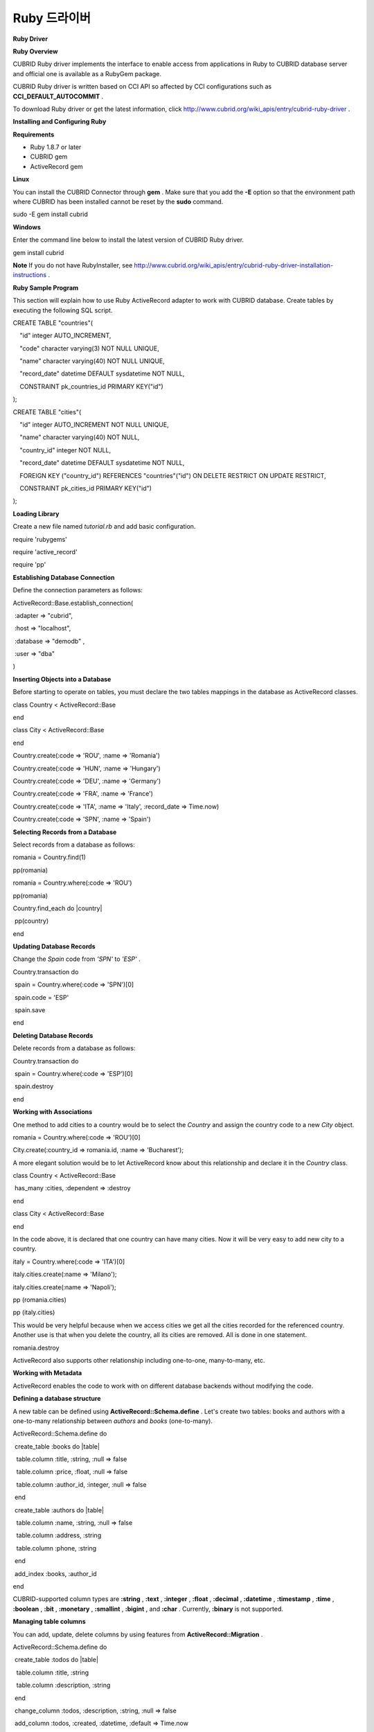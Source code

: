 *************
Ruby 드라이버
*************

**Ruby Driver**

**Ruby Overview**

CUBRID Ruby driver implements the interface to enable access from applications in Ruby to CUBRID database server and official one is available as a RubyGem package.

CUBRID Ruby driver is written based on CCI API so affected by CCI configurations such as
**CCI_DEFAULT_AUTOCOMMIT**
.

To download Ruby driver or get the latest information, click
`http://www.cubrid.org/wiki_apis/entry/cubrid-ruby-driver <http://www.cubrid.org/wiki_apis/entry/cubrid-ruby-driver>`_
.

**Installing and Configuring Ruby**

**Requirements**

*   Ruby 1.8.7 or later



*   CUBRID gem



*   ActiveRecord gem



**Linux**

You can install the CUBRID Connector through
**gem**
. Make sure that you add the
**-E**
option so that the environment path where CUBRID has been installed cannot be reset by the
**sudo**
command.

sudo -E gem install cubrid

**Windows**

Enter the command line below to install the latest version of CUBRID Ruby driver.

gem install cubrid

**Note**
If you do not have RubyInstaller, see
`http://www.cubrid.org/wiki_apis/entry/cubrid-ruby-driver-installation-instructions <http://www.cubrid.org/wiki_apis/entry/cubrid-ruby-driver-installation-instructions>`_
.

**Ruby Sample Program**

This section will explain how to use Ruby ActiveRecord adapter to work with CUBRID database. Create tables by executing the following SQL script.

CREATE TABLE "countries"(

    "id" integer AUTO_INCREMENT,

    "code" character varying(3) NOT NULL UNIQUE,

    "name" character varying(40) NOT NULL UNIQUE,

    "record_date" datetime DEFAULT sysdatetime NOT NULL,

    CONSTRAINT pk_countries_id PRIMARY KEY("id")

);

CREATE TABLE "cities"(

    "id" integer AUTO_INCREMENT NOT NULL UNIQUE,

    "name" character varying(40) NOT NULL,

    "country_id" integer NOT NULL,

    "record_date" datetime DEFAULT sysdatetime NOT NULL,

    FOREIGN KEY ("country_id") REFERENCES "countries"("id") ON DELETE RESTRICT ON UPDATE RESTRICT,

    CONSTRAINT pk_cities_id PRIMARY KEY("id")

);

**Loading Library**

Create a new file named
*tutorial.rb*
and add basic configuration.

require 'rubygems'

require 'active_record'

require 'pp'

**Establishing Database Connection**

Define the connection parameters as follows:

ActiveRecord::Base.establish_connection(

 :adapter => "cubrid",

 :host => "localhost",

 :database => "demodb" ,

 :user => "dba"

)

**Inserting Objects into a Database**

Before starting to operate on tables, you must declare the two tables mappings in the database as ActiveRecord classes.

class Country < ActiveRecord::Base

end

 

class City < ActiveRecord::Base

end

 

Country.create(:code => 'ROU', :name => 'Romania')

Country.create(:code => 'HUN', :name => 'Hungary')

Country.create(:code => 'DEU', :name => 'Germany')

Country.create(:code => 'FRA', :name => 'France')

Country.create(:code => 'ITA', :name => 'Italy', :record_date => Time.now)

Country.create(:code => 'SPN', :name => 'Spain')

**Selecting Records from a Database**

Select records from a database as follows:

romania = Country.find(1)

pp(romania)

 

romania = Country.where(:code => 'ROU')

pp(romania)

 

Country.find_each do |country|

 pp(country)

end

**Updating Database Records**

Change the
*Spain*
code from
*'SPN'*
to
*'ESP'*
.

Country.transaction do

 spain = Country.where(:code => 'SPN')[0]

 spain.code = 'ESP'

 spain.save

end

**Deleting Database Records**

Delete records from a database as follows:

Country.transaction do

 spain = Country.where(:code => 'ESP')[0]

 spain.destroy

end

**Working with Associations**

One method to add cities to a country would be to select the
*Country*
and assign the country code to a new 
*City*
object.

romania = Country.where(:code => 'ROU')[0]

City.create(:country_id => romania.id, :name => 'Bucharest');

A more elegant solution would be to let ActiveRecord know about this relationship and declare it in the
*Country*
class.

class Country < ActiveRecord::Base

 has_many :cities, :dependent => :destroy

end

 

class City < ActiveRecord::Base

end

In the code above, it is declared that one country can have many cities. Now it will be very easy to add new city to a country.

italy = Country.where(:code => 'ITA')[0]

italy.cities.create(:name => 'Milano');

italy.cities.create(:name => 'Napoli');

 

pp (romania.cities)

pp (italy.cities)

This would be very helpful because when we access cities we get all the cities recorded for the referenced country. Another use is that when you delete the country, all its cities are removed. All is done in one statement.

romania.destroy

ActiveRecord also supports other relationship including one-to-one, many-to-many, etc.

**Working with Metadata**

ActiveRecord enables the code to work with on different database backends without modifying the code.

**Defining a database structure**

A new table can be defined using
**ActiveRecord::Schema.define**
. Let's create two tables: books and authors with a one-to-many relationship between
*authors*
and
*books*
(one-to-many).

ActiveRecord::Schema.define do

 create_table :books do |table|

  table.column :title, :string, :null => false

  table.column :price, :float, :null => false

  table.column :author_id, :integer, :null => false

 end

  

 create_table :authors do |table|

  table.column :name, :string, :null => false

  table.column :address, :string

  table.column :phone, :string

 end

 

 add_index :books, :author_id

end

CUBRID-supported column types are
**:string**
,
**:text**
,
**:integer**
,
**:float**
,
**:decimal**
,
**:datetime**
,
**:timestamp**
,
**:time**
,
**:boolean**
,
**:bit**
,
**:monetary**
,
**:smallint**
,
**:bigint**
, and
**:char**
. Currently,
**:binary**
is not supported.

**Managing table columns**

You can add, update, delete columns by using features from 
**ActiveRecord::Migration**
.

ActiveRecord::Schema.define do

 create_table :todos do |table|

  table.column :title, :string

  table.column :description, :string

 end

  

 change_column :todos, :description, :string, :null => false

 add_column :todos, :created, :datetime, :default => Time.now

 rename_column :todos, :created, :record_date

 remove_column :todos, :record_date

 

  

end

**Dumping database schema**

You can use
**ActiveRecord::SchemaDumper.dump**
to dump information for currently used schema. This is done into a platform independent format that is understood by Ruby ActiveRecord.

Note that if you are using custom column types database specific (
**:bigint**
,
**:bit**
,
**:monetary**
), this may work.

**Obtaing Server Capabilities**

You can get database information extracted from the current connections as in the example below:

puts "Maximum column length        : " + ActiveRecord::Base.connection.column_name_length.to_s

puts "SQL statement maximum length : " + ActiveRecord::Base.connection.sql_query_length.to_s

puts "Quoting : '''test'''         : " + ActiveRecord::Base.connection.quote("'''test'''")

**Creating a schema**

Due to the way CUBRID is functioning, you cannot programmatically create a schema as in the following example:

ActiveRecord::Schema.define do

 create_database('not_supported')

end

**Note**
To get the latest information about Ruby driver, click
`http://www.cubrid.org/wiki_apis/entry/cubrid-ruby-driver <http://www.cubrid.org/wiki_apis/entry/cubrid-ruby-driver>`_
.

**Ruby API**

For more information about CUBRID Ruby API, see CUBRID Ruby API Documentation (
`http://www.cubrid.org/wiki_apis/entry/cubrid-ruby-api-documentation#Ruby_API <http://www.cubrid.org/wiki_apis/entry/cubrid-ruby-api-documentation#ruby_api>`_
).

*   `Connection Class <http://www.cubrid.org/wiki_apis/entry/cubrid-ruby-api-documentation#connection_class>`_

    *   `Data Constants <http://www.cubrid.org/wiki_apis/entry/cubrid-ruby-api-documentation#data_constants>`_



    *   `auto_commit= <http://www.cubrid.org/wiki_apis/entry/cubrid-ruby-api-documentation#auto_commit.3d>`_



    *   `auto_commit? <http://www.cubrid.org/wiki_apis/entry/cubrid-ruby-api-documentation#auto_commit.3f>`_



    *   `connect <http://www.cubrid.org/wiki_apis/entry/cubrid-ruby-api-documentation#connect>`_



    *   `close <http://www.cubrid.org/wiki_apis/entry/cubrid-ruby-api-documentation#close>`_



    *   `commit <http://www.cubrid.org/wiki_apis/entry/cubrid-ruby-api-documentation#commit>`_



    *   `rollback <http://www.cubrid.org/wiki_apis/entry/cubrid-ruby-api-documentation#rollback>`_



    *   `glo_new <http://www.cubrid.org/wiki_apis/entry/cubrid-ruby-api-documentation#glo_new>`_



    *   `query <http://www.cubrid.org/wiki_apis/entry/cubrid-ruby-api-documentation#query>`_



    *   `prepare <http://www.cubrid.org/wiki_apis/entry/cubrid-ruby-api-documentation#prepare>`_



    *   `to_s <http://www.cubrid.org/wiki_apis/entry/cubrid-ruby-api-documentation#to_s>`_



    *   `server_version <http://www.cubrid.org/wiki_apis/entry/cubrid-ruby-api-documentation#server_version>`_





*   `Statement Class <http://www.cubrid.org/wiki_apis/entry/cubrid-ruby-api-documentation#statement_class>`_

    *   `Data Types <http://www.cubrid.org/wiki_apis/entry/cubrid-ruby-api-documentation#data_types>`_



    *   `affected_rows <http://www.cubrid.org/wiki_apis/entry/cubrid-ruby-api-documentation#affected_rows>`_



    *   `bind <http://www.cubrid.org/wiki_apis/entry/cubrid-ruby-api-documentation#bind>`_



    *   `close <http://www.cubrid.org/wiki_apis/entry/cubrid-ruby-api-documentation#close_2>`_



    *   `column_info <http://www.cubrid.org/wiki_apis/entry/cubrid-ruby-api-documentation#column_info>`_



    *   `each <http://www.cubrid.org/wiki_apis/entry/cubrid-ruby-api-documentation#each>`_



    *   `each_hash <http://www.cubrid.org/wiki_apis/entry/cubrid-ruby-api-documentation#each_hash>`_



    *   `execute <http://www.cubrid.org/wiki_apis/entry/cubrid-ruby-api-documentation#execute>`_



    *   `fetch <http://www.cubrid.org/wiki_apis/entry/cubrid-ruby-api-documentation#fetch>`_



    *   `fetch_hash <http://www.cubrid.org/wiki_apis/entry/cubrid-ruby-api-documentation#fetch_hash>`_



    *   `get_oid <http://www.cubrid.org/wiki_apis/entry/cubrid-ruby-api-documentation#get_oid>`_





*   `Oid Class <http://www.cubrid.org/wiki_apis/entry/cubrid-ruby-api-documentation#oid_class>`_

    *   `[](col_name) <http://www.cubrid.org/wiki_apis/entry/cubrid-ruby-api-documentation#.5b.5d.28col_name.29>`_



    *   `[]=(col_name, obj) <http://www.cubrid.org/wiki_apis/entry/cubrid-ruby-api-documentation#.5b.5d.3d.28col_name.2c_obj.29>`_



    *   `drop <http://www.cubrid.org/wiki_apis/entry/cubrid-ruby-api-documentation#drop>`_



    *   `each <http://www.cubrid.org/wiki_apis/entry/cubrid-ruby-api-documentation#each_2>`_



    *   `lock <http://www.cubrid.org/wiki_apis/entry/cubrid-ruby-api-documentation#lock>`_



    *   `refresh <http://www.cubrid.org/wiki_apis/entry/cubrid-ruby-api-documentation#refresh>`_



    *   `save <http://www.cubrid.org/wiki_apis/entry/cubrid-ruby-api-documentation#save>`_



    *   `table <http://www.cubrid.org/wiki_apis/entry/cubrid-ruby-api-documentation#table>`_



    *   `to_hash <http://www.cubrid.org/wiki_apis/entry/cubrid-ruby-api-documentation#to_hash>`_



    *   `to_s <http://www.cubrid.org/wiki_apis/entry/cubrid-ruby-api-documentation#to_s_2>`_





**Note**
To get the latest information about Ruby driver, click
`http://www.cubrid.org/wiki_apis/entry/cubrid-ruby-driver <http://www.cubrid.org/wiki_apis/entry/cubrid-ruby-driver>`_
.
